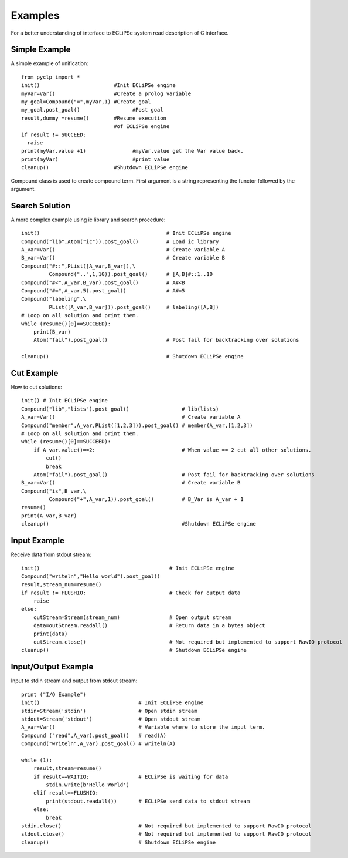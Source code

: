 Examples
########

For a better understanding of interface to ECLiPSe system read description of C interface.

Simple Example
**************

A simple example of unification::

   from pyclp import *
   init()                        #Init ECLiPSe engine
   myVar=Var()                   #Create a prolog variable
   my_goal=Compound("=",myVar,1) #Create goal
   my_goal.post_goal()                 #Post goal
   result,dummy =resume()        #Resume execution 
                                 #of ECLiPSe engine
   if result != SUCCEED:
     raise
   print(myVar.value +1)               #myVar.value get the Var value back.
   print(myVar)                        #print value
   cleanup()                     #Shutdown ECLiPSe engine

Compound class is used to create compound term. First argument is a string representing the functor followed by the argument.


Search Solution
***************
A more complex example using ic library and search procedure::
    
    init()                                         # Init ECLiPSe engine
    Compound("lib",Atom("ic")).post_goal()         # Load ic library
    A_var=Var()                                    # Create variable A
    B_var=Var()                                    # Create variable B
    Compound("#::",PList([A_var,B_var]),\
             Compound("..",1,10)).post_goal()      # [A,B]#::1..10
    Compound("#<",A_var,B_var).post_goal()         # A#<B
    Compound("#=",A_var,5).post_goal()             # A#=5
    Compound("labeling",\
             PList([A_var,B_var])).post_goal()     # labeling([A,B])
    # Loop on all solution and print them.
    while (resume()[0]==SUCCEED):
        print(B_var)
        Atom("fail").post_goal()                   # Post fail for backtracking over solutions
         
    cleanup()                                      # Shutdown ECLiPSe engine
    
.. _cut-example:
    
Cut Example
***********

How to cut solutions::

    init() # Init ECLiPSe engine
    Compound("lib","lists").post_goal()                 # lib(lists)
    A_var=Var()                                         # Create variable A
    Compound("member",A_var,PList([1,2,3])).post_goal() # member(A_var,[1,2,3])
    # Loop on all solution and print them.
    while (resume()[0]==SUCCEED):                       
        if A_var.value()==2:                            # When value == 2 cut all other solutions.
            cut()
            break
        Atom("fail").post_goal()                        # Post fail for backtracking over solutions
    B_var=Var()                                         # Create variable B
    Compound("is",B_var,\
             Compound("+",A_var,1)).post_goal()         # B_Var is A_var + 1
    resume()
    print(A_var,B_var)
    cleanup()                                           #Shutdown ECLiPSe engine 
    
    
Input Example
*************

Receive data from stdout stream::

    init()                                          # Init ECLiPSe engine
    Compound("writeln","Hello world").post_goal()
    result,stream_num=resume()
    if result != FLUSHIO:                           # Check for output data
        raise
    else:
        outStream=Stream(stream_num)                # Open output stream
        data=outStream.readall()                    # Return data in a bytes object
        print(data) 
        outStream.close()                           # Not required but implemented to support RawIO protocol
    cleanup()                                       # Shutdown ECLiPSe engine
    
Input/Output Example
********************

Input to stdin stream and output from stdout stream::

    print ("I/O Example")
    init()                                # Init ECLiPSe engine
    stdin=Stream('stdin')                 # Open stdin stream
    stdout=Stream('stdout')               # Open stdout stream
    A_var=Var()                           # Variable where to store the input term.
    Compound ("read",A_var).post_goal()   # read(A)
    Compound("writeln",A_var).post_goal() # writeln(A)  

    while (1):                          
        result,stream=resume()
        if result==WAITIO:                # ECLiPSe is waiting for data
            stdin.write(b'Hello_World')
        elif result==FLUSHIO:
            print(stdout.readall())       # ECLiPSe send data to stdout stream
        else:
            break                     
    stdin.close()                         # Not required but implemented to support RawIO protocol
    stdout.close()                        # Not required but implemented to support RawIO protocol
    cleanup()                             # Shutdown ECLiPSe engine
